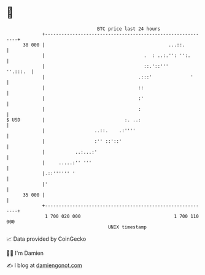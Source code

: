 * 👋

#+begin_example
                                    BTC price last 24 hours                    
                +------------------------------------------------------------+ 
         38 000 |                                             ...::.         | 
                |                                    .  : ..:.'': '':.       | 
                |                                    ::.'::'''      ''.:::.  | 
                |                                  .:::'              '      | 
                |                                  ::                        | 
                |                                  :'                        | 
                |                                  :                         | 
   $ USD        |                             :. ..:                         | 
                |                  ..::.    .:''''                           | 
                |                  :'' ::'::'                                | 
                |           ..:...:'                                         | 
                |     .....:'' '''                                           | 
                |.::'''''' '                                                 | 
                |'                                                           | 
         35 000 |                                                            | 
                +------------------------------------------------------------+ 
                 1 700 020 000                                  1 700 110 000  
                                        UNIX timestamp                         
#+end_example
📈 Data provided by CoinGecko

🧑‍💻 I'm Damien

✍️ I blog at [[https://www.damiengonot.com][damiengonot.com]]
